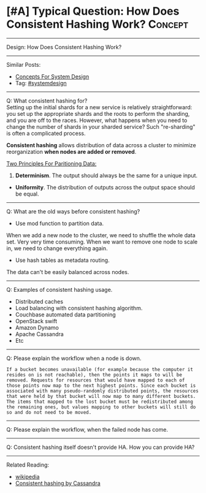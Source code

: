 * [#A] Typical Question: How Does Consistent Hashing Work?      :Concept:
#+STARTUP: showeverything
#+OPTIONS: toc:nil \n:t ^:nil creator:nil d:nil
:PROPERTIES:
:type: systemdesign, designconcept
:END:
---------------------------------------------------------------------
Design: How Does Consistent Hashing Work?
---------------------------------------------------------------------
Similar Posts:
- [[https://brain.dennyzhang.com/design-concept][Concepts For System Design]]
- Tag: [[https://brain.dennyzhang.com/tag/systemdesign][#systemdesign]]
---------------------------------------------------------------------
Q: What consistent hashing for?
Setting up the initial shards for a new service is relatively straightforward: you set up the appropriate shards and the roots to perform the sharding, and you are off to the races. However, what happens when you need to change the number of shards in your sharded service? Such "re-sharding" is often a complicated process.

*Consistent hashing* allows distribution of data across a cluster to minimize reorganization *when nodes are added or removed*.

[[image-blog:How Does Consistent Hashing Work][https://raw.githubusercontent.com/DennyZhang/images/master/design/consistent_hashing.png]]

[[color:#c7254e][Two Principles For Paritioning Data:]]
1. *Determinism*. The output should always be the same for a unique input.
- *Uniformity*. The distribution of outputs across the output space should be equal.
---------------------------------------------------------------------
Q: What are the old ways before consistent hashing?
- Use mod function to partition data.
When we add a new node to the cluster, we need to shuffle the whole data set. Very very time consuming. When we want to remove one node to scale in, we need to change everything again.

- Use hash tables as metadata routing.
The data can't be easily balanced across nodes.
---------------------------------------------------------------------
Q: Examples of consistent hashing usage.
- Distributed caches
- Load balancing with consistent hashing algorithm.
- Couchbase automated data partitioning
- OpenStack swift
- Amazon Dynamo
- Apache Cassandra
- Etc
---------------------------------------------------------------------
Q: Please explain the workflow when a node is down.
#+BEGIN_EXAMPLE
If a bucket becomes unavailable (for example because the computer it resides on is not reachable), then the points it maps to will be removed. Requests for resources that would have mapped to each of those points now map to the next highest points. Since each bucket is associated with many pseudo-randomly distributed points, the resources that were held by that bucket will now map to many different buckets. The items that mapped to the lost bucket must be redistributed among the remaining ones, but values mapping to other buckets will still do so and do not need to be moved.
#+END_EXAMPLE
---------------------------------------------------------------------
Q: Please explain the workflow, when the failed node has come.
---------------------------------------------------------------------
Q: Consistent hashing itself doesn't provide HA. How you can provide HA?
---------------------------------------------------------------------
Related Reading:
- [[url-external:https://en.wikipedia.org/wiki/Consistent_hashing][wikipedia]]
- [[url-external:https://docs.datastax.com/en/cassandra/2.1/cassandra/architecture/architectureDataDistributeHashing_c.html][Consistent hashing by Cassandra]]
** misc                                                            :noexport:
https://www.toptal.com/big-data/consistent-hashing

